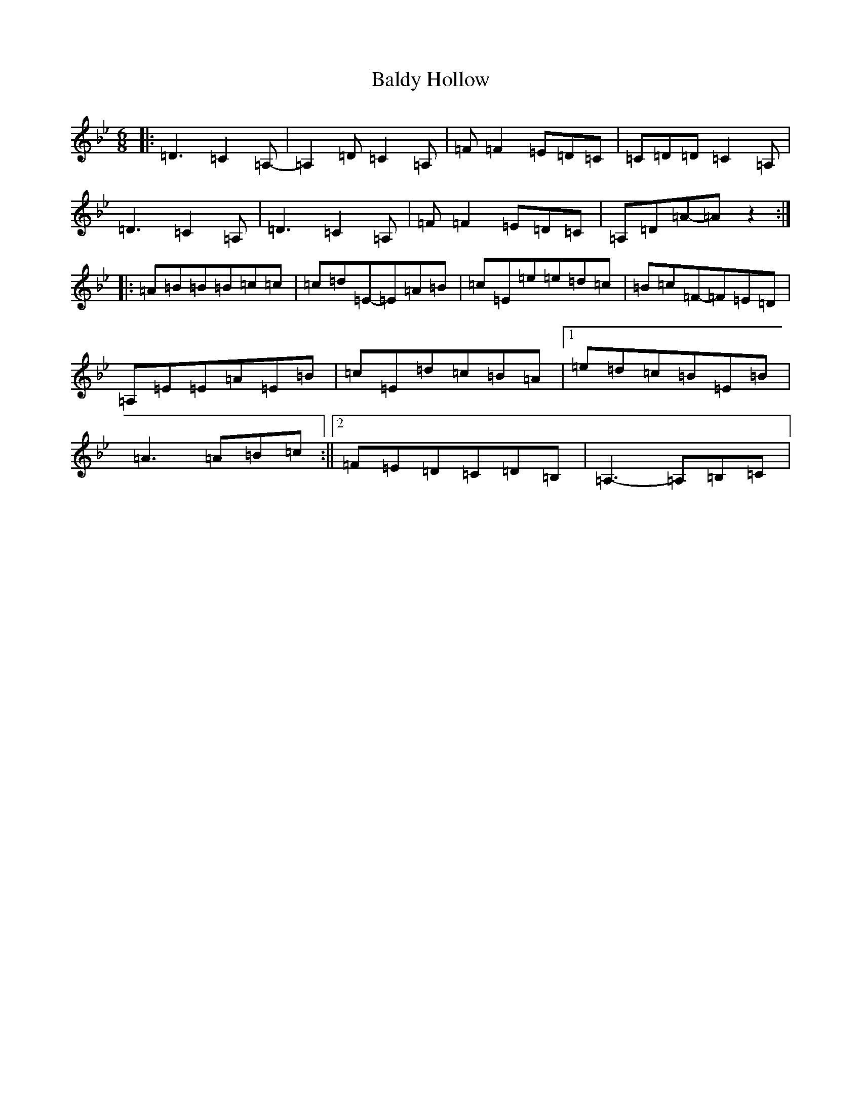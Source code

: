 X: 1197
T: Baldy Hollow
S: https://thesession.org/tunes/9863#setting9863
Z: A Dorian
R: jig
M:6/8
L:1/8
K: C Dorian
|:=D3=C2=A,-|=A,2=D=C2=A,|=F=F2=E=D=C|=C=D=D=C2=A,|=D3=C2=A,|=D3=C2=A,|=F=F2=E=D=C|=A,=D=A-=Az2:||:=A=B=B=B=c=c|=c=d=E-=E=A=B|=c=E=e=e=d=c|=B=c=F-=F=E=D|=A,=E=E=A=E=B|=c=E=d=c=B=A|1=e=d=c=B=E=B|=A3=A=B=c:||2=F=E=D=C=D=B,|=A,3-=A,=B,=C|